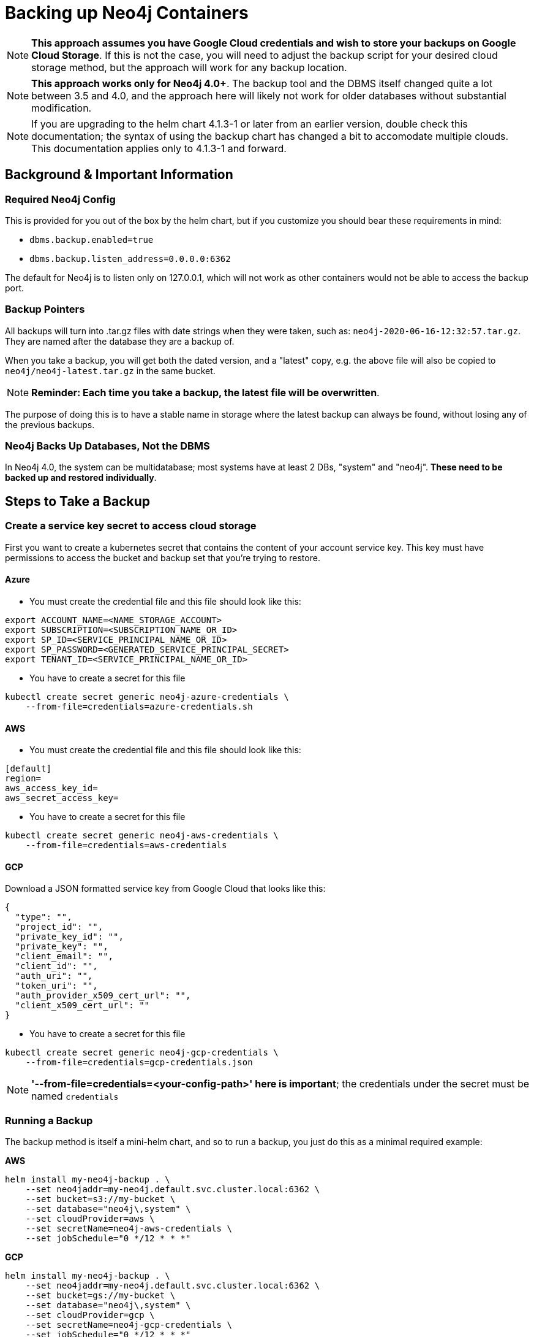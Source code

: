 [#backup]
# Backing up Neo4j Containers

[NOTE]
**This approach assumes you have Google Cloud credentials and wish to store your backups
on Google Cloud Storage**.  If this is not the case, you will need to adjust the backup
script for your desired cloud storage method, but the approach will work for any backup location.

[NOTE]
**This approach works only for Neo4j 4.0+**.   The backup tool and the
DBMS itself changed quite a lot between 3.5 and 4.0, and the approach
here will likely not work for older databases without substantial 
modification.

[NOTE]
If you are upgrading to the helm chart 4.1.3-1 or later from an earlier version, double check
this documentation; the syntax of using the backup chart has changed a bit to accomodate multiple
clouds.  This documentation applies only to 4.1.3-1 and forward.

## Background & Important Information

### Required Neo4j Config

This is provided for you out of the box by the helm chart, but if you
customize you should bear these requirements in mind:

* `dbms.backup.enabled=true`
* `dbms.backup.listen_address=0.0.0.0:6362`

The default for Neo4j is to listen only on 127.0.0.1, which will not
work as other containers would not be able to access the backup port.

### Backup Pointers

All backups will turn into .tar.gz files with date strings when they were taken, such as: `neo4j-2020-06-16-12:32:57.tar.gz`.  They are named after the database
they are a backup of. 

When you take a backup, you will get both the dated version, and a "latest" copy,
e.g. the above file will also be copied to `neo4j/neo4j-latest.tar.gz` in the same bucket.

[NOTE]
**Reminder: Each time you take a backup, the latest file will be overwritten**.

The purpose of doing this is to have a stable name in storage where the latest
backup can always be found, without losing any of the previous backups.

### Neo4j Backs Up Databases, Not the DBMS

In Neo4j 4.0, the system can be multidatabase; most systems have at least 2 DBs,
"system" and "neo4j".  *These need to be backed up and restored individually*.

## Steps to Take a Backup

### Create a service key secret to access cloud storage

First you want to create a kubernetes secret that contains the content of your account service key.  This key must have permissions to access the bucket and backup set that you're trying to restore. 

#### Azure

- You must create the credential file and this file should look like this:
```azure-credentials.sh
export ACCOUNT_NAME=<NAME_STORAGE_ACCOUNT>
export SUBSCRIPTION=<SUBSCRIPTION_NAME_OR_ID>
export SP_ID=<SERVICE_PRINCIPAL_NAME_OR_ID>
export SP_PASSWORD=<GENERATED_SERVICE_PRINCIPAL_SECRET>
export TENANT_ID=<SERVICE_PRINCIPAL_NAME_OR_ID>
```

- You have to create a secret for this file
```shell
kubectl create secret generic neo4j-azure-credentials \
    --from-file=credentials=azure-credentials.sh
```

#### AWS

- You must create the credential file and this file should look like this:
```aws-credentials
[default]
region=
aws_access_key_id=
aws_secret_access_key=
```

- You have to create a secret for this file
```shell
kubectl create secret generic neo4j-aws-credentials \
    --from-file=credentials=aws-credentials
```

#### GCP

Download a JSON formatted service key from Google Cloud that looks like this:

```gcp-credentials.json
{
  "type": "",
  "project_id": "",
  "private_key_id": "",
  "private_key": "",
  "client_email": "",
  "client_id": "",
  "auth_uri": "",
  "token_uri": "",
  "auth_provider_x509_cert_url": "",
  "client_x509_cert_url": ""
}

```

- You have to create a secret for this file
```shell
kubectl create secret generic neo4j-gcp-credentials \
    --from-file=credentials=gcp-credentials.json
```

[NOTE]
**'--from-file=credentials=<your-config-path>' here is important**; the credentials under the secret must be named `credentials`

### Running a Backup

The backup method is itself a mini-helm chart, and so to run a backup, you just
do this as a minimal required example:

**AWS**

```shell
helm install my-neo4j-backup . \
    --set neo4jaddr=my-neo4j.default.svc.cluster.local:6362 \
    --set bucket=s3://my-bucket \
    --set database="neo4j\,system" \
    --set cloudProvider=aws \
    --set secretName=neo4j-aws-credentials \
    --set jobSchedule="0 */12 * * *"
```

**GCP**
```shell
helm install my-neo4j-backup . \
    --set neo4jaddr=my-neo4j.default.svc.cluster.local:6362 \
    --set bucket=gs://my-bucket \
    --set database="neo4j\,system" \
    --set cloudProvider=gcp \
    --set secretName=neo4j-gcp-credentials \
    --set jobSchedule="0 */12 * * *"
```

[NOTE]
**This command must be run in 'https://github.com/neo4j-contrib/neo4j-helm/tree/master/tools/backup'**


If all goes well, after a period of time when the Kubernetes Job is complete, you
will simply see the backup files appear in the designated bucket, under directories named
after the databases you backed up.

[NOTE]
**If your backup does not appear, consult the job's pod container logs to find out
why**

**If you want to get a hot backup before schedule, you can use this command:**

```shell
kubectl create job --from=cronjob/my-neo4j-backup-job neo4j-hot-backup
```

**Required parameters**

* `neo4jaddr` pointing to an address where your cluster is running, ideally the
discovery address.
* `bucket` where you want the backup copied to.  It should be `gs://bucketname` or `s3://bucketname`.
* `databases` a comma separated list of databases to back up.  The default is
`neo4j,system`.  If your DBMS has many individual databases, you should change this.
* `cloudProvider` Which cloud service do you want to keep backups on?(gcp or aws)
* `secretName` the name of the secret you created (neo4j-gcp-credentials|neo4j-aws-credentials)
* `jobSchedule` what intervals do you want to take backup? It should be cron like "0 */12 * * *". You can set your own schedule(https://crontab.guru/#0_*/12_*_*_*)

**Optional environment variables**

All of the following variables mimic the command line options
for https://neo4j.com/docs/operations-manual/current/backup/performing/#backup-performing-command[neo4j-admin backup documented here]

* `pageCache`
* `heapSize`
* `fallbackToFull` (true/false), default=true
* `checkConsistency` (true/false), default=true
* `checkIndexes` (true/false) default=true
* `checkGraph` (true/false), default=true
* `checkLabelScanStore` (true/false), default=true
* `checkPropertyOwners` (true/false), default=false

### Exit Conditions

If the backup of any of the individual databases mentioned in the database parameters
fails, the entire container will exit with a non-zero exit code and fail.

**Note**: it is possible for Neo4j backups to succeed, but with failed consistency checks.
This will be noted in the logs, but will operationally behave as a successful backup.